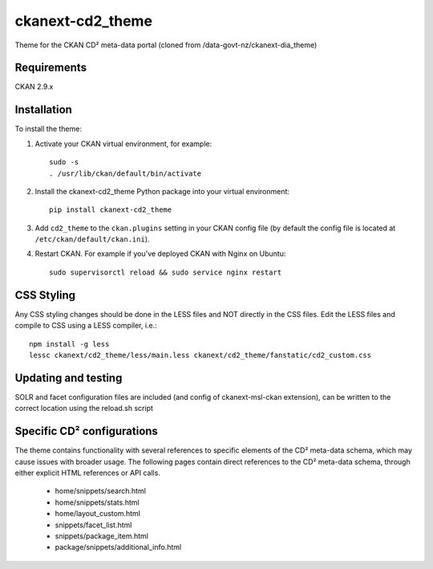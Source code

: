 =============
ckanext-cd2_theme
=============
.. image:: https://img.shields.io/badge/license-AGPL-blue.svg?style=flat
    :target: https://opensource.org/licenses/AGPL-3.0
    :alt: License
    
Theme for the CKAN CD² meta-data portal (cloned from /data-govt-nz/ckanext-dia_theme)


------------
Requirements
------------

CKAN 2.9.x

------------
Installation
------------

To install the theme:

1. Activate your CKAN virtual environment, for example::

     sudo -s
     . /usr/lib/ckan/default/bin/activate

2. Install the ckanext-cd2_theme Python package into your virtual environment::

     pip install ckanext-cd2_theme

3. Add ``cd2_theme`` to the ``ckan.plugins`` setting in your CKAN
   config file (by default the config file is located at
   ``/etc/ckan/default/ckan.ini``).

4. Restart CKAN. For example if you've deployed CKAN with Nginx on Ubuntu::

    sudo supervisorctl reload && sudo service nginx restart


----------------------------------------
CSS Styling
----------------------------------------

Any CSS styling changes should be done in the LESS files and NOT directly in the CSS files. Edit the LESS files and compile to CSS using a LESS compiler, i.e.::

    npm install -g less
    lessc ckanext/cd2_theme/less/main.less ckanext/cd2_theme/fanstatic/cd2_custom.css


----------------------------------------
Updating and testing
----------------------------------------

SOLR and facet configuration files are included (and config of ckanext-msl-ckan extension), can be written to the correct location using the reload.sh script


----------------------------------------
Specific CD² configurations
----------------------------------------

The theme contains functionality with several references to specific elements of the CD² meta-data schema, which may cause issues with broader usage. The following pages contain direct references to the CD² meta-data schema, through either explicit HTML references or API calls.
 
 - home/snippets/search.html
 - home/snippets/stats.html
 - home/layout_custom.html
 - snippets/facet_list.html
 - snippets/package_item.html
 - package/snippets/additional_info.html
 
